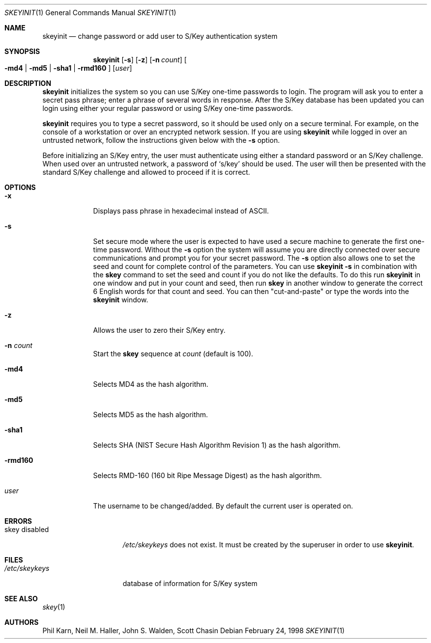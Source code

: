 .\"	$OpenBSD: src/usr.bin/skeyinit/skeyinit.1,v 1.17 2000/03/23 21:39:55 aaron Exp $
.\"	$NetBSD: skeyinit.1,v 1.4 1995/07/07 22:24:09 jtc Exp $
.\"	@(#)skeyinit.1	1.1 	10/28/93
.\"
.Dd February 24, 1998
.Dt SKEYINIT 1
.Os
.Sh NAME
.Nm skeyinit
.Nd change password or add user to S/Key authentication system
.Sh SYNOPSIS
.Nm skeyinit
.Op Fl s
.Op Fl z
.Op Fl n Ar count
.Oo
.Fl md4 | Fl md5 | Fl sha1 |
.Fl rmd160
.Oc
.Op Ar user
.Sh DESCRIPTION
.Nm
initializes the system so you can use S/Key one-time passwords to login.
The program will ask you to enter a secret pass phrase;
enter a phrase of several words in response.
After the S/Key database
has been updated you can login using either your regular password
or using S/Key one-time passwords.
.Pp
.Nm
requires you to type a secret password, so it should be used
only on a secure terminal.
For example, on the console of a
workstation or over an encrypted network session.
If you are using
.Nm
while logged in over an untrusted network, follow the instructions
given below with the
.Fl s
option.
.Pp
Before initializing an S/Key entry, the user must authenticate
using either a standard password or an S/Key challenge.
When used over an untrusted network, a password of
.Sq s/key
should be used.
The user will then be presented with the standard
S/Key challenge and allowed to proceed if it is correct.
.Sh OPTIONS
.Bl -tag -width XXXXXXX
.It Fl x
Displays pass phrase in hexadecimal instead of ASCII.
.It Fl s
Set secure mode where the user is expected to have used a secure
machine to generate the first one-time password.
Without the
.Fl s
option the system will assume you are directly connected over secure
communications and prompt you for your secret password.
The
.Fl s
option also allows one to set the seed and count for complete
control of the parameters.
You can use
.Ic skeyinit -s
in combination with the
.Nm skey
command to set the seed and count if you do not like the defaults.
To do this run
.Nm
in one window and put in your count and seed, then run
.Nm skey
in another window to generate the correct 6 English words for that
count and seed.
You can then "cut-and-paste" or type the words into the
.Nm
window.
.It Fl z
Allows the user to zero their S/Key entry.
.It Fl n Ar count
Start the
.Nm skey
sequence at
.Ar count
(default is 100).
.It Fl md4
Selects MD4 as the hash algorithm.
.It Fl md5
Selects MD5 as the hash algorithm.
.It Fl sha1
Selects SHA (NIST Secure Hash Algorithm Revision 1) as the hash algorithm.
.It Fl rmd160
Selects RMD-160 (160 bit Ripe Message Digest) as the hash algorithm.
.It Ar user
The username to be changed/added.
By default the current user is operated on.
.Sh ERRORS
.Bl -tag -width "skey disabled"
.It skey disabled
.Pa /etc/skeykeys
does not exist.
It must be created by the superuser in order to use
.Nm skeyinit .
.Sh FILES
.Bl -tag -width /etc/skeykeys
.It Pa /etc/skeykeys
database of information for S/Key system
.Sh SEE ALSO
.Xr skey 1
.Sh AUTHORS
Phil Karn, Neil M. Haller, John S. Walden, Scott Chasin
